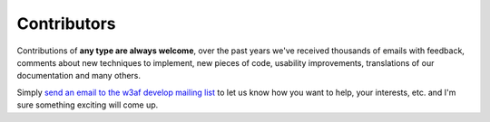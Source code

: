 Contributors
============

Contributions of **any type are always welcome**, over the past years we've received thousands of emails with feedback, comments about new techniques to implement, new pieces of code, usability improvements, translations of our documentation and many others.

Simply `send an email to the w3af develop mailing list <http://sourceforge.net/p/w3af/mailman/>`_ to let us know how you want to help, your interests, etc. and I'm sure something exciting will come up.
